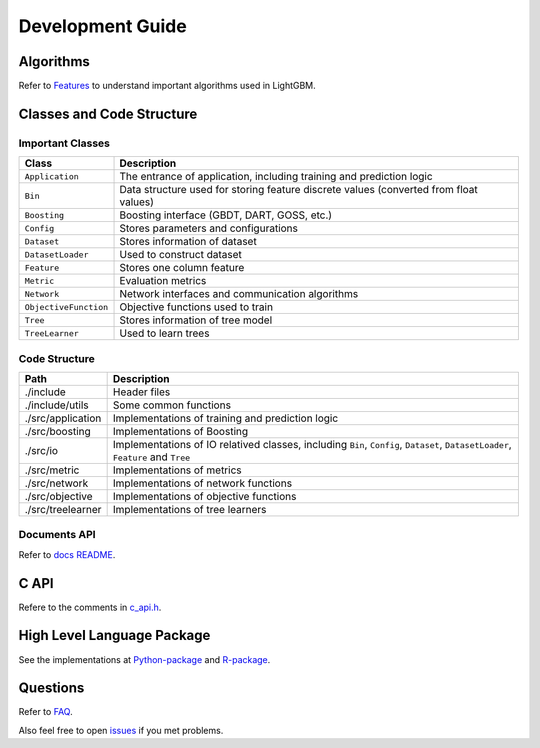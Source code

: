 Development Guide
=================

Algorithms
----------

Refer to `Features <./Features.rst>`__ to understand important algorithms used in LightGBM.

Classes and Code Structure
--------------------------

Important Classes
~~~~~~~~~~~~~~~~~

+-------------------------+----------------------------------------------------------------------------------------+
| Class                   | Description                                                                            |
+=========================+========================================================================================+
| ``Application``         | The entrance of application, including training and prediction logic                   |
+-------------------------+----------------------------------------------------------------------------------------+
| ``Bin``                 | Data structure used for storing feature discrete values (converted from float values)  |
+-------------------------+----------------------------------------------------------------------------------------+
| ``Boosting``            | Boosting interface (GBDT, DART, GOSS, etc.)                                            |
+-------------------------+----------------------------------------------------------------------------------------+
| ``Config``              | Stores parameters and configurations                                                   |
+-------------------------+----------------------------------------------------------------------------------------+
| ``Dataset``             | Stores information of dataset                                                          |
+-------------------------+----------------------------------------------------------------------------------------+
| ``DatasetLoader``       | Used to construct dataset                                                              |
+-------------------------+----------------------------------------------------------------------------------------+
| ``Feature``             | Stores one column feature                                                              |
+-------------------------+----------------------------------------------------------------------------------------+
| ``Metric``              | Evaluation metrics                                                                     |
+-------------------------+----------------------------------------------------------------------------------------+
| ``Network``             | Network interfaces and communication algorithms                                        |
+-------------------------+----------------------------------------------------------------------------------------+
| ``ObjectiveFunction``   | Objective functions used to train                                                      |
+-------------------------+----------------------------------------------------------------------------------------+
| ``Tree``                | Stores information of tree model                                                       |
+-------------------------+----------------------------------------------------------------------------------------+
| ``TreeLearner``         | Used to learn trees                                                                    |
+-------------------------+----------------------------------------------------------------------------------------+

Code Structure
~~~~~~~~~~~~~~

+---------------------+------------------------------------------------------------------------------------------------------------------------------------+
| Path                | Description                                                                                                                        |
+=====================+====================================================================================================================================+
| ./include           | Header files                                                                                                                       |
+---------------------+------------------------------------------------------------------------------------------------------------------------------------+
| ./include/utils     | Some common functions                                                                                                              |
+---------------------+------------------------------------------------------------------------------------------------------------------------------------+
| ./src/application   | Implementations of training and prediction logic                                                                                   |
+---------------------+------------------------------------------------------------------------------------------------------------------------------------+
| ./src/boosting      | Implementations of Boosting                                                                                                        |
+---------------------+------------------------------------------------------------------------------------------------------------------------------------+
| ./src/io            | Implementations of IO relatived classes, including ``Bin``, ``Config``, ``Dataset``, ``DatasetLoader``, ``Feature`` and ``Tree``   |
+---------------------+------------------------------------------------------------------------------------------------------------------------------------+
| ./src/metric        | Implementations of metrics                                                                                                         |
+---------------------+------------------------------------------------------------------------------------------------------------------------------------+
| ./src/network       | Implementations of network functions                                                                                               |
+---------------------+------------------------------------------------------------------------------------------------------------------------------------+
| ./src/objective     | Implementations of objective functions                                                                                             |
+---------------------+------------------------------------------------------------------------------------------------------------------------------------+
| ./src/treelearner   | Implementations of tree learners                                                                                                   |
+---------------------+------------------------------------------------------------------------------------------------------------------------------------+

Documents API
~~~~~~~~~~~~~

Refer to `docs README <./README.rst>`__.

C API
-----

Refere to the comments in `c\_api.h <https://github.com/Microsoft/LightGBM/blob/master/include/LightGBM/c_api.h>`__.

High Level Language Package
---------------------------

See the implementations at `Python-package <https://github.com/Microsoft/LightGBM/tree/master/python-package>`__ and `R-package <https://github.com/Microsoft/LightGBM/tree/master/R-package>`__.

Questions
---------

Refer to `FAQ <./FAQ.rst>`__.

Also feel free to open `issues <https://github.com/Microsoft/LightGBM/issues>`__ if you met problems.
